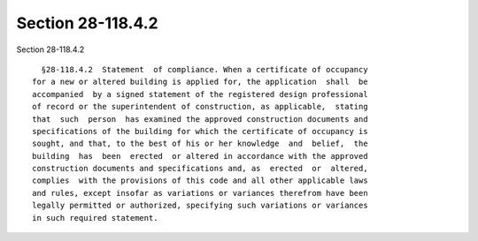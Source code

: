 Section 28-118.4.2
==================

Section 28-118.4.2 ::    
        
     
        §28-118.4.2  Statement  of compliance. When a certificate of occupancy
      for a new or altered building is applied for, the application  shall  be
      accompanied  by a signed statement of the registered design professional
      of record or the superintendent of construction, as applicable,  stating
      that  such  person  has examined the approved construction documents and
      specifications of the building for which the certificate of occupancy is
      sought, and that, to the best of his or her knowledge  and  belief,  the
      building  has  been  erected  or altered in accordance with the approved
      construction documents and specifications and, as  erected  or  altered,
      complies  with the provisions of this code and all other applicable laws
      and rules, except insofar as variations or variances therefrom have been
      legally permitted or authorized, specifying such variations or variances
      in such required statement.
    
    
    
    
    
    
    